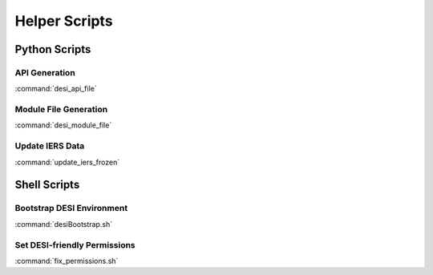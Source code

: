 ==============
Helper Scripts
==============

Python Scripts
==============

API Generation
--------------

:command:`desi_api_file`

Module File Generation
----------------------

:command:`desi_module_file`

Update IERS Data
----------------

:command:`update_iers_frozen`

Shell Scripts
=============

Bootstrap DESI Environment
--------------------------

:command:`desiBootstrap.sh`

Set DESI-friendly Permissions
-----------------------------

:command:`fix_permissions.sh`
